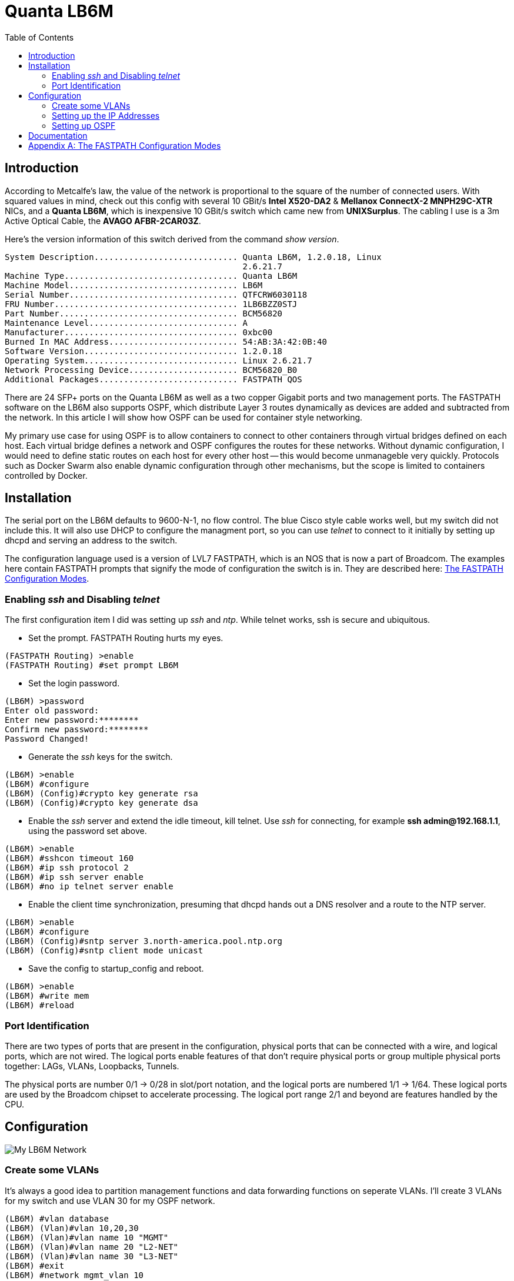 Quanta LB6M
===========
:toc:

Introduction
------------

According to Metcalfe's law, the value of the network is proportional to the
square of the number of connected users.  With squared values in mind, check
out this config with several 10 GBit/s *Intel X520-DA2* & *Mellanox ConnectX-2
MNPH29C-XTR* NICs, and a *Quanta LB6M*, which is inexpensive 10 GBit/s switch
which came new from *UNIXSurplus*.  The cabling I use is a 3m Active Optical
Cable, the *AVAGO AFBR-2CAR03Z*.

Here's the version information of this switch derived from the command
'show version'.

--------------------------------------
System Description............................. Quanta LB6M, 1.2.0.18, Linux
                                                2.6.21.7
Machine Type................................... Quanta LB6M
Machine Model.................................. LB6M
Serial Number.................................. QTFCRW6030118
FRU Number..................................... 1LB6BZZ0STJ
Part Number.................................... BCM56820
Maintenance Level.............................. A
Manufacturer................................... 0xbc00
Burned In MAC Address.......................... 54:AB:3A:42:0B:40
Software Version............................... 1.2.0.18
Operating System............................... Linux 2.6.21.7
Network Processing Device...................... BCM56820_B0
Additional Packages............................ FASTPATH QOS
--------------------------------------

There are 24 SFP+ ports on the Quanta LB6M as well as a two copper Gigabit
ports and two management ports.  The FASTPATH software on the LB6M also
supports OSPF, which distribute Layer 3 routes dynamically as devices are added
and subtracted from the network.  In this article I will show how OSPF can be
used for container style networking.

My primary use case for using OSPF is to allow containers to connect to other
containers through virtual bridges defined on each host.  Each virtual bridge
defines a network and OSPF configures the routes for these networks.  Without
dynamic configuration, I would need to define static routes on each host for
every other host -- this would become unmanageble very quickly.  Protocols such
as Docker Swarm also enable dynamic configuration through other mechanisms, but
the scope is limited to containers controlled by Docker.

Installation
------------

The serial port on the LB6M defaults to 9600-N-1, no flow control.  The blue
Cisco style cable works well, but my switch did not include this.  It will also
use DHCP to configure the managment port, so you can use 'telnet' to connect to
it initially by setting up dhcpd and serving an address to the switch.

The configuration language used is a version of LVL7 FASTPATH, which is an NOS
that is now a part of Broadcom.  The examples here contain FASTPATH prompts
that signify the mode of configuration the switch is in.  They are described
here: <<config-modes>>.

Enabling 'ssh' and Disabling 'telnet'
~~~~~~~~~~~~~~~~~~~~~~~~~~~~~~~~~~~~~

The first configuration item I did was setting up 'ssh' and 'ntp'.  While
telnet works, ssh is secure and ubiquitous.

* Set the prompt.  FASTPATH Routing hurts my eyes.
--------------------------------------
(FASTPATH Routing) >enable
(FASTPATH Routing) #set prompt LB6M
--------------------------------------

* Set the login password.
--------------------------------------
(LB6M) >password
Enter old password:
Enter new password:********
Confirm new password:********
Password Changed!
--------------------------------------

* Generate the 'ssh' keys for the switch.
--------------------------------------
(LB6M) >enable
(LB6M) #configure
(LB6M) (Config)#crypto key generate rsa
(LB6M) (Config)#crypto key generate dsa
--------------------------------------

* Enable the 'ssh' server and extend the idle timeout, kill telnet.  Use 'ssh'
for connecting, for example *ssh admin@192.168.1.1*, using the password set
above.
--------------------------------------
(LB6M) >enable
(LB6M) #sshcon timeout 160
(LB6M) #ip ssh protocol 2
(LB6M) #ip ssh server enable
(LB6M) #no ip telnet server enable
--------------------------------------

* Enable the client time synchronization, presuming that dhcpd hands out
a DNS resolver and a route to the NTP server.
--------------------------------------
(LB6M) >enable
(LB6M) #configure
(LB6M) (Config)#sntp server 3.north-america.pool.ntp.org
(LB6M) (Config)#sntp client mode unicast 
--------------------------------------

* Save the config to startup_config and reboot.
--------------------------------------
(LB6M) >enable
(LB6M) #write mem
(LB6M) #reload
--------------------------------------

Port Identification
~~~~~~~~~~~~~~~~~~~

There are two types of ports that are present in the configuration, physical
ports that can be connected with a wire, and logical ports, which are not
wired.  The logical ports enable features of that don't require physical ports
or group multiple physical ports together:  LAGs, VLANs, Loopbacks, Tunnels.

The physical ports are number 0/1 -> 0/28 in slot/port notation, and the
logical ports are numbered 1/1 -> 1/64.  These logical ports are used by the
Broadcom chipset to accelerate processing.  The logical port range 2/1 and
beyond are features handled by the CPU.

Configuration
-------------

image:lb6m-net.svg["My LB6M Network"]

Create some VLANs
~~~~~~~~~~~~~~~~~

It's always a good idea to partition management functions and data forwarding
functions on seperate VLANs.  I'll create 3 VLANs for my switch and use VLAN 30
for my OSPF network.

--------------------------------------
(LB6M) #vlan database
(LB6M) (Vlan)#vlan 10,20,30
(LB6M) (Vlan)#vlan name 10 "MGMT"
(LB6M) (Vlan)#vlan name 20 "L2-NET"
(LB6M) (Vlan)#vlan name 30 "L3-NET"
(LB6M) #exit
(LB6M) #network mgmt_vlan 10
--------------------------------------

Setting up the IP Addresses
~~~~~~~~~~~~~~~~~~~~~~~~~~~

For each port on the switch that will use OSPF to redistribute the routes in
my network, I need an address.  This is the addressing scheme I used.

--------------------------------------
port 1 = 10.1.10.1  /30 -> 10.1.10.2  /30 = host 1
port 2 = 10.1.10.5  /30 -> 10.1.10.6  /30 = host 2
port 3 = 10.1.10.9  /30 -> 10.1.10.10 /30 = host 3
port 4 = 10.1.10.13 /30 -> 10.1.10.14 /30 = host 4
port 5 = 10.1.10.17 /30 -> 10.1.10.18 /30 = host 5
--------------------------------------

The first address is assigned to the port and the second is assigned to the
interface on the host connected to the switch.  The following will assign
addresses to the first 5 ports using VLAN 30.  

--------------------------------------
(LB6M) (Config)#interface 0/1-0/5
(LB6M) (Interface 0/1-0/5)# routing
(LB6M) (Interface 0/1-0/5)# vlan participation include 30
(LB6M) (Interface 0/1-0/5)# vlan pvid 30
(LB6M) (Interface 0/1-0/5)# exit
(LB6M) (Config)#interface 0/1
(LB6M) (Interface 0/1)# ip address 10.1.10.1 255.255.255.252
(LB6M) (Interface 0/1)# exit
(LB6M) (Config)#interface 0/2
(LB6M) (Interface 0/2)# ip address 10.1.10.5 255.255.255.252
(LB6M) (Interface 0/2)# exit
(LB6M) (Config)#interface 0/3
(LB6M) (Interface 0/3)# ip address 10.1.10.9 255.255.255.252
(LB6M) (Interface 0/3)# exit
(LB6M) (Config)#interface 0/4
(LB6M) (Interface 0/4)# ip address 10.1.10.13 255.255.255.252
(LB6M) (Interface 0/4)# exit
(LB6M) (Config)#interface 0/5
(LB6M) (Interface 0/5)# ip address 10.1.10.17 255.255.255.252
(LB6M) (Interface 0/5)# exit
--------------------------------------

Without OSPF running on the switch and the host, the only addresses that are
visible is on the link between the two.  I used Quagga Zebra to assign the
address of this host.  After bringing the interface up and connecting it to
the switch, 'ping' the interface address to verify the link.

--------------------------------------
host1# cat /etc/quagga/zebra.conf
!
hostname host1
log file /var/log/quagga/quagga.log
!
interface te1
 ip address 10.1.10.2/30
!
ip forwarding
!
line vty
!

host1# systemctl start zebra
host1# ping 10.1.10.1
PING 10.1.10.1 (10.1.10.1) 56(84) bytes of data.
64 bytes from 10.1.10.1: icmp_seq=1 ttl=64 time=4.77 ms
64 bytes from 10.1.10.1: icmp_seq=2 ttl=64 time=0.717 ms
--------------------------------------

Setting up OSPF
~~~~~~~~~~~~~~~

There are two parts for OSPF.  The interface needs to be told what OSPF area it
is and the OSPF router needs a bit of config to be uniquely identified and what
routes should be distributed to others.  On the LB6M, this is the config
needed.

--------------------------------------
(LB6M) (Config)#router ospf
(LB6M) (Config-router)#router-id 10.3.2.68
(LB6M) (Config-router)#network 10.1.10.0 255.255.255.128 area 0.0.0.0
(LB6M) (Config-router)#redistribute connected
(LB6M) (Config-router)#redistribute static
(LB6M) (Config-router)#exit
--------------------------------------

The router-id is a unique IP address, I used the management interface here.
The network defines the addresses on the switch.  The redistribute connected
and static tell the router to replicate the routes defined by configuration and
the routes learned from connected devices.

Next, tell the interfaces that they are OSPF enabled and what *area* they are
pushing and pulling.  The area segments the network boundaries for OSPF, this
enables other protocol features which aren't used here.

--------------------------------------
(LB6M) (Config)#interface 0/1-0/5
(LB6M) (Interface 0/1-0/5)#ip ospf area 0.0.0.0
(LB6M) (Interface 0/1-0/5)#exit
--------------------------------------

Finally, configure 'ospfd' on each of the hosts.

--------------------------------------
host1# cat /etc/quagga/ospfd.conf
!
hostname host1
password zebra
!enable password please-set-at-here
!
interface te1
  ip ospf area 0
!
router ospf
  ospf router-id 10.3.2.120
  network 10.10.120.0/24 area 0
!
log file /var/log/quagga/ospf.log

host1# systemctl start ospfd
--------------------------------------

The interface named *te1* is the same that is configured in the zebra.conf
file.  It is connected to the switch on port 1.  The network 10.10.120.0/24
is a virtual bridge defined on this host.

After the hosts have ospfd running, the routing tables should be populated with
routes labeled *zebra*.

--------------------------------------
host1# ip route show | grep zebra
10.1.10.16/30 via 10.1.10.1 dev te1 proto zebra metric 20 
10.10.91.0/24 via 10.1.10.1 dev te1 proto zebra metric 20 
--------------------------------------

The 10.1.10.X/30 routes are the hosts connected to port 2 -> 5.  The
10.10.X.0/24 routes are the virtual bridges defined on these hosts.

On the switch, the 'show ip route' command displays these routes as well.

--------------------------------------
(LB6M) #show ip route 

Route Codes: R - RIP Derived, O - OSPF Derived, C - Connected, S - Static
       B - BGP Derived, IA - OSPF Inter Area
       E1 - OSPF External Type 1, E2 - OSPF External Type 2
       N1 - OSPF NSSA External Type 1, N2 - OSPF NSSA External Type 2

C      10.1.10.0/30 [0/1] directly connected,   0/1
C      10.1.10.16/30 [0/1] directly connected,   0/5
O      10.10.91.0/24 [110/11] via 10.1.10.18,   02h:31m:30s,  0/5
O      10.10.120.0/24 [110/11] via 10.1.10.2,   02h:32m:50s,  0/1
--------------------------------------

Documentation
-------------

There are a couple of sources I used for finding information about the LB6M.

* Although some features are not present, the ICOS NOS guides are helpful:
https://netbergtw.com/wp-content/uploads/Files/ICOS_cli_guide.pdf[ICOS CLI
Guide].

* Some of the configuration examples in the STH forums are helpful:
https://forums.servethehome.com/index.php?threads/quanta-lb6m-10gbe-discussion.8002/[Quanta
LB6M (10GbE) -- Discussion]

* The GNU Quagga documentation:
http://www.nongnu.org/quagga/docs/docs-info.html#OSPFv2[OSPFv2]

[appendix]
[[config-modes]]
The FASTPATH Configuration Modes
--------------------------------

* *User EXEC* -- this is the initial mode after logging in.
--------------------------------------
(LB6M) >
--------------------------------------

* *Privileged EXEC* -- this is entered from *User EXEC* by the 'enable' command.
--------------------------------------
(LB6M) #
--------------------------------------

* *Global Config* -- this is entered from *Privileged EXEC* by the 'configure'
command and exited using 'exit'.
--------------------------------------
(LB6M) (Config)#
--------------------------------------

* *Interface Config* -- this is entered from *Global Config* by the 'interface'
command and exited using 'exit'.  To apply configuration to multiple
interfaces, a range may be specified.
--------------------------------------
(LB6M) (Config)#interface 0/1
(LB6M) (Interface 0/1)#exit
(LB6M) (Config)#interface 0/16-0/24
(LB6M) (Interface 0/16-0/24)#shutdown
(LB6M) (Interface 0/16-0/24)#exit
--------------------------------------

* *VLAN Config* -- this is entered from *Privileged EXEC* by the 'vlan database'
command and exited using 'exit'.
--------------------------------------
(LB6M) (Vlan)#
--------------------------------------

Transitioning between these modes looks like this.
--------------------------------------
(LB6M) >enable              <-- User EXEC to Privileged EXEC
Password:
(LB6M) #vlan database       <-- Privileged EXEC to VLAN Config
(LB6M) (Vlan)#exit
(LB6M) #configure           <-- Privileged EXEC to Global Config
(LB6M) (Config)# exit
(LB6M) #exit
(LB6M) >quit                <-- Logout
--------------------------------------

